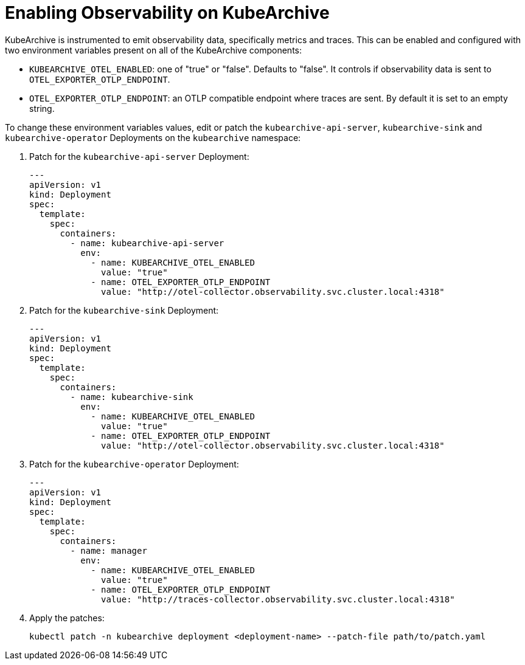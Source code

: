 = Enabling Observability on KubeArchive

KubeArchive is instrumented to emit observability data, specifically metrics and
traces. This can be enabled and configured with two environment
variables present on all of the KubeArchive components:

* `KUBEARCHIVE_OTEL_ENABLED`: one of "true" or "false". Defaults to "false". It
   controls if observability data is sent to `OTEL_EXPORTER_OTLP_ENDPOINT`.
* `OTEL_EXPORTER_OTLP_ENDPOINT`: an OTLP compatible endpoint where traces are
    sent. By default it is set to an empty string.

To change these environment variables values, edit or patch the
`kubearchive-api-server`, `kubearchive-sink` and `kubearchive-operator`
Deployments on the `kubearchive` namespace:

. Patch for the `kubearchive-api-server` Deployment:
+
[source,yaml]
----
---
apiVersion: v1
kind: Deployment
spec:
  template:
    spec:
      containers:
        - name: kubearchive-api-server
          env:
            - name: KUBEARCHIVE_OTEL_ENABLED
              value: "true"
            - name: OTEL_EXPORTER_OTLP_ENDPOINT
              value: "http://otel-collector.observability.svc.cluster.local:4318"
----

. Patch for the `kubearchive-sink` Deployment:
+
[source,yaml]
----
---
apiVersion: v1
kind: Deployment
spec:
  template:
    spec:
      containers:
        - name: kubearchive-sink
          env:
            - name: KUBEARCHIVE_OTEL_ENABLED
              value: "true"
            - name: OTEL_EXPORTER_OTLP_ENDPOINT
              value: "http://otel-collector.observability.svc.cluster.local:4318"
----

. Patch for the `kubearchive-operator` Deployment:
+
[source,yaml]
----
---
apiVersion: v1
kind: Deployment
spec:
  template:
    spec:
      containers:
        - name: manager
          env:
            - name: KUBEARCHIVE_OTEL_ENABLED
              value: "true"
            - name: OTEL_EXPORTER_OTLP_ENDPOINT
              value: "http://traces-collector.observability.svc.cluster.local:4318"
----

. Apply the patches:
+
[source,bash]
----
kubectl patch -n kubearchive deployment <deployment-name> --patch-file path/to/patch.yaml
----
